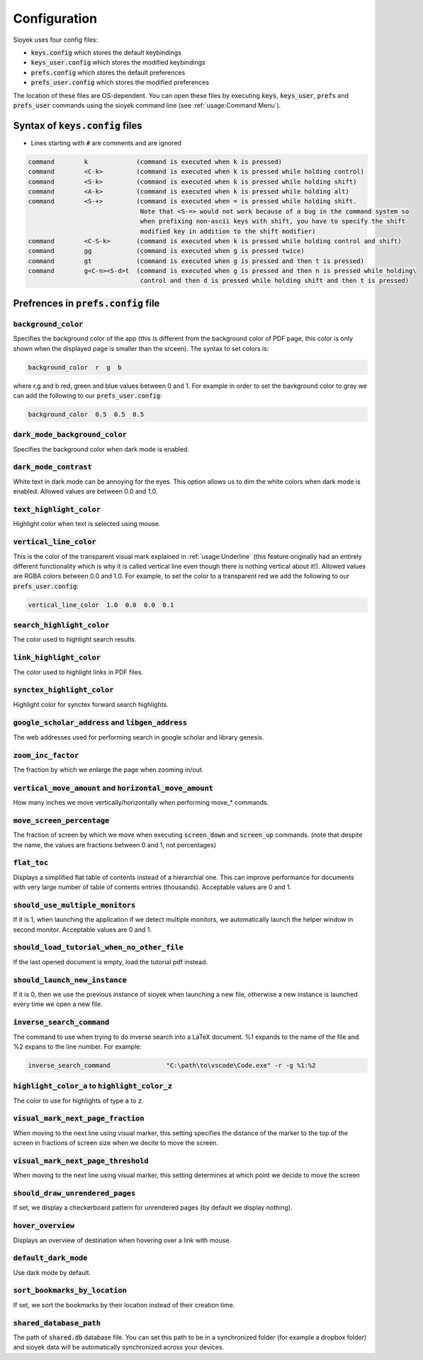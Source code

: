 Configuration
=============

Sioyek uses four config files:

- :code:`keys.config` which stores the default keybindings
- :code:`keys_user.config` which stores the modified keybindings
- :code:`prefs.config` which stores the default preferences
- :code:`prefs_user.config` which stores the modified preferences

The location of these files are OS-dependent. You can open these files by executing :code:`keys`, :code:`keys_user`, :code:`prefs` and :code:`prefs_user` commands using the sioyek command line (see :ref:`usage:Command Menu`). 

Syntax of :code:`keys.config` files
-----------------------------------

- Lines starting with :code:`#` are comments and are ignored

.. code-block:: console

   command        k             (command is executed when k is pressed)
   command        <C-k>         (command is executed when k is pressed while holding control)
   command        <S-k>         (command is executed when k is pressed while holding shift)
   command        <A-k>         (command is executed when k is pressed while holding alt)
   command        <S-+>         (command is executed when = is pressed while holding shift.
                                 Note that <S-=> would not work because of a bug in the command system so
                                 when prefixing non-ascii keys with shift, you have to specify the shift
                                 modified key in addition to the shift modifier)
   command        <C-S-k>       (command is executed when k is pressed while holding control and shift)
   command        gg            (command is executed when g is pressed twice)
   command        gt            (command is executed when g is pressed and then t is pressed)
   command        g<C-n><S-d>t  (command is executed when g is pressed and then n is pressed while holding\
                                 control and then d is pressed while holding shift and then t is pressed)


Prefrences in :code:`prefs.config` file
---------------------------------------

:code:`background_color`
^^^^^^^^^^^^^^^^^^^^^^^^
Specifies the background color of the app (this is different from the background color of PDF page, this color is only shown when the displayed page is smaller than the srceen). The syntax to set colors is:

.. code-block:: console

   background_color  r  g  b

where r,g and b red, green and blue values between 0 and 1. For example in order to set the bavkground color to gray we can add the following to our :code:`prefs_user.config`:

.. code-block:: console

   background_color  0.5  0.5  0.5


:code:`dark_mode_background_color`
^^^^^^^^^^^^^^^^^^^^^^^^^^^^^^^^^^

Specifies the background color when dark mode is enabled.

:code:`dark_mode_contrast`
^^^^^^^^^^^^^^^^^^^^^^^^^^

White text in dark mode can be annoying for the eyes. This option allows us to dim the white colors when dark mode is enabled. Allowed values are between 0.0 and 1.0.

:code:`text_highlight_color`
^^^^^^^^^^^^^^^^^^^^^^^^^^^^

Highlight color when text is selected using mouse.

:code:`vertical_line_color`
^^^^^^^^^^^^^^^^^^^^^^^^^^^

This is the color of the transparent visual mark explained in :ref:`usage:Underline` (this feature originally had an entirely different functionality which is why it is called vertical line even though there is nothing vertical about it!).
Allowed values are RGBA colors between 0.0 and 1.0. For example, to set the color to a transparent red we add the following to our :code:`prefs_user.config`:

.. code-block:: console

   vertical_line_color  1.0  0.0  0.0  0.1

:code:`search_highlight_color`
^^^^^^^^^^^^^^^^^^^^^^^^^^^^^^

The color used to highlight search results.


:code:`link_highlight_color`
^^^^^^^^^^^^^^^^^^^^^^^^^^^^

The color used to highlight links in PDF files.

:code:`synctex_highlight_color`
^^^^^^^^^^^^^^^^^^^^^^^^^^^^^^^

Highlight color for synctex forward search highlights.


:code:`google_scholar_address` and :code:`libgen_address`
^^^^^^^^^^^^^^^^^^^^^^^^^^^^^^^^^^^^^^^^^^^^^^^^^^^^^^^^^

The web addresses used for performing search in google scholar and library genesis.

:code:`zoom_inc_factor`
^^^^^^^^^^^^^^^^^^^^^^^

The fraction by which we enlarge the page when zooming in/out.


:code:`vertical_move_amount` and :code:`horizontal_move_amount`
^^^^^^^^^^^^^^^^^^^^^^^^^^^^^^^^^^^^^^^^^^^^^^^^^^^^^^^^^^^^^^^

How many inches we move vertically/horizontally when performing move_* commands.

:code:`move_screen_percentage`
^^^^^^^^^^^^^^^^^^^^^^^^^^^^^^

The fraction of screen by which we move when executing :code:`screen_down` and :code:`screen_up` commands. (note that despite the name, the values are fractions between 0 and 1, not percentages)

:code:`flat_toc`
^^^^^^^^^^^^^^^^

Displays a simplified flat table of contents instead of a hierarchial one. This can improve performance for documents with very large number of table of contents entries (thousands).
Acceptable values are 0 and 1.

:code:`should_use_multiple_monitors`
^^^^^^^^^^^^^^^^^^^^^^^^^^^^^^^^^^^^

If it is 1, when launching the application if we detect multiple monitors, we automatically launch the helper window in second monitor.
Acceptable values are 0 and 1.


:code:`should_load_tutorial_when_no_other_file`
^^^^^^^^^^^^^^^^^^^^^^^^^^^^^^^^^^^^^^^^^^^^^^^

If the last opened document is empty, load the tutorial pdf instead.

:code:`should_launch_new_instance`
^^^^^^^^^^^^^^^^^^^^^^^^^^^^^^^^^^

If it is 0, then we use the previous instance of sioyek when launching a new file, otherwise a new instance is launched every time we open a new file.

:code:`inverse_search_command`
^^^^^^^^^^^^^^^^^^^^^^^^^^^^^^
The command to use when trying to do inverse search into a LaTeX document. %1 expands to the name of the file and %2 expans to the line number. For example:

.. code-block:: console

   inverse_search_command 		"C:\path\to\vscode\Code.exe" -r -g %1:%2

:code:`highlight_color_a` to :code:`highlight_color_z`
^^^^^^^^^^^^^^^^^^^^^^^^^^^^^^^^^^^^^^^^^^^^^^^^^^^^^^

The color to use for highlights of type :code:`a` to :code:`z`.

:code:`visual_mark_next_page_fraction`
^^^^^^^^^^^^^^^^^^^^^^^^^^^^^^^^^^^^^^

When moving to the next line using visual marker, this setting specifies the distance of the marker to the top of the screen in fractions of screen size when we decite to move the screen.

:code:`visual_mark_next_page_threshold`
^^^^^^^^^^^^^^^^^^^^^^^^^^^^^^^^^^^^^^^

When moving to the next line using visual marker, this setting determines at which point we decide to move the screen

:code:`should_draw_unrendered_pages`
^^^^^^^^^^^^^^^^^^^^^^^^^^^^^^^^^^^^

If set, we display a checkerboard pattern for unrendered pages (by default we display nothing).

:code:`hover_overview`
^^^^^^^^^^^^^^^^^^^^^^

Displays an overview of destination when hovering over a link with mouse.

:code:`default_dark_mode`
^^^^^^^^^^^^^^^^^^^^^^^^^

Use dark mode by default.

:code:`sort_bookmarks_by_location`
^^^^^^^^^^^^^^^^^^^^^^^^^^^^^^^^^^

If set, we sort the bookmarks by their location instead of their creation time.

:code:`shared_database_path`
^^^^^^^^^^^^^^^^^^^^^^^^^^^^

The path of :code:`shared.db` database file. You can set this path to be in a synchronized folder (for example a dropbox folder) and sioyek data will be automatically synchronized across your devices.
